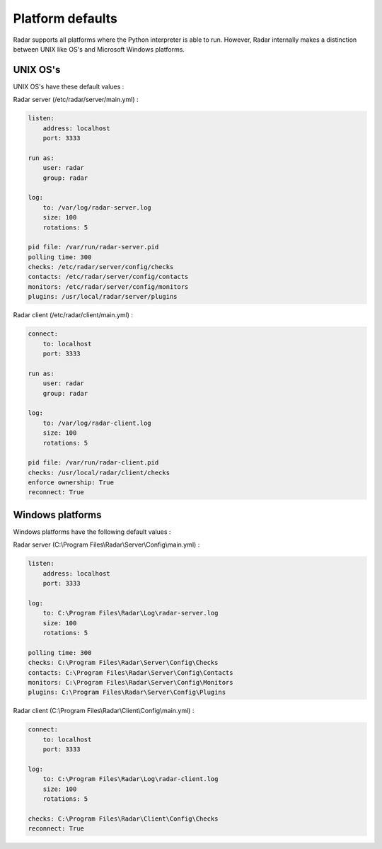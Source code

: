 Platform defaults
=================

Radar supports all platforms where the Python interpreter is able to run.
However, Radar internally makes a distinction between UNIX like OS's and
Microsoft Windows platforms.


UNIX OS's
---------

UNIX OS's have these default values :

Radar server (/etc/radar/server/main.yml) :

.. code-block:: yaml

    listen:
        address: localhost
        port: 3333

    run as:
        user: radar
        group: radar

    log:
        to: /var/log/radar-server.log
        size: 100
        rotations: 5

    pid file: /var/run/radar-server.pid
    polling time: 300
    checks: /etc/radar/server/config/checks
    contacts: /etc/radar/server/config/contacts
    monitors: /etc/radar/server/config/monitors
    plugins: /usr/local/radar/server/plugins


Radar client (/etc/radar/client/main.yml) :

.. code-block:: yaml

    connect:
        to: localhost
        port: 3333

    run as:
        user: radar
        group: radar

    log:
        to: /var/log/radar-client.log
        size: 100
        rotations: 5

    pid file: /var/run/radar-client.pid
    checks: /usr/local/radar/client/checks
    enforce ownership: True
    reconnect: True


Windows platforms
-----------------

Windows platforms have the following default values :

Radar server (C:\\Program Files\\Radar\\Server\\Config\\main.yml) :

.. code-block:: yaml

    listen:
        address: localhost
        port: 3333

    log:
        to: C:\Program Files\Radar\Log\radar-server.log
        size: 100
        rotations: 5

    polling time: 300
    checks: C:\Program Files\Radar\Server\Config\Checks
    contacts: C:\Program Files\Radar\Server\Config\Contacts
    monitors: C:\Program Files\Radar\Server\Config\Monitors
    plugins: C:\Program Files\Radar\Server\Config\Plugins


Radar client (C:\\Program Files\\Radar\\Client\\Config\\main.yml) :

.. code-block:: yaml

    connect:
        to: localhost
        port: 3333

    log:
        to: C:\Program Files\Radar\Log\radar-client.log
        size: 100
        rotations: 5

    checks: C:\Program Files\Radar\Client\Config\Checks
    reconnect: True

